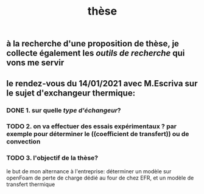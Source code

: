 #+TITLE: thèse

** à la recherche d'une proposition de thèse, je collecte également les [[outils de recherche]] qui vons me servir
** le rendez-vous du 14/01/2021 avec M.Escriva sur le sujet d'exchangeur thermique:
*** DONE 1. sur quelle [[type d'échangeur]]? 
:PROPERTIES:
:later: 1610644527844
:done: 1610644525821
:END:
*** TODO  2. on va effectuer des essais expérimentaux ? par exemple pour déterminer le ((coefficient de transfert)) ou de convection
*** TODO  3. l'objectif de la thèse? 
le but de mon alternance à l'entreprise: déterminer un modèle sur openFoam de perte de charge dédié au four de chez EFR, et un modèle de transfert thermique
